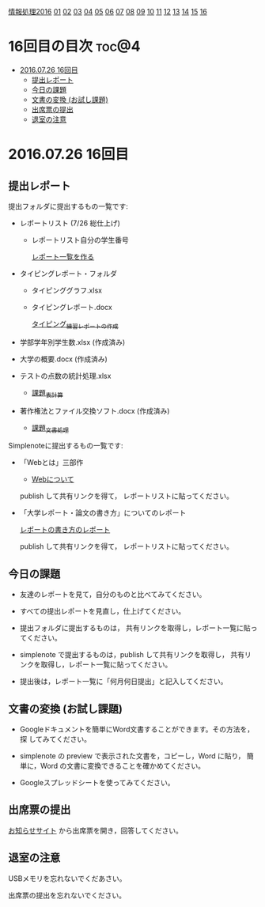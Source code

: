 [[./情報処理2016.org][情報処理2016]] [[./01.org][01]] [[./02.org][02]] [[./03.org][03]] [[./04.org][04]] [[./05.org][05]] [[./06.org][06]] [[./07.org][07]] [[./08.org][08]] [[./09.org][09]] [[./10.org][10]] [[./11.org][11]] [[./12.org][12]] [[./13.org][13]] [[./14.org][14]] [[./15.org][15]] [[./16.org][16]]

* 16回目の目次 							      :toc@4:
 - [[#20160726-16回目][2016.07.26 16回目]]
   - [[#提出レポート][提出レポート]]
   - [[#今日の課題][今日の課題]]
   - [[#文書の変換-お試し課題][文書の変換 (お試し課題)]]
   - [[#出席票の提出][出席票の提出]]
   - [[#退室の注意][退室の注意]]

* 2016.07.26 16回目

** 提出レポート
提出フォルダに提出するもの一覧です:

- レポートリスト (7/26 総仕上げ) 

  - レポートリスト自分の学生番号

    [[./レポート一覧を作る.org][レポート一覧を作る]] 

- タイピングレポート・フォルダ

  - タイピンググラフ.xlsx 
  - タイピングレポート.docx 

    [[./タイピング/情報処理_タイピング_練習レポートの作成.org][タイピング_練習レポートの作成]]

- 学部学年別学生数.xlsx (作成済み)
- 大学の概要.docx (作成済み)
- テストの点数の統計処理.xlsx

  - [[./課題_表計算.org][課題_表計算]]

- 著作権法とファイル交換ソフト.docx (作成済み)

  - [[./課題_文書処理.org][課題_文書処理]] 

Simplenoteに提出するもの一覧です:

- 「Webとは」三部作

   - [[./情報処理_Webについて.org][Webについて]] 

  publish して共有リンクを得て，
  レポートリストに貼ってください。

- 「大学レポート・論文の書き方」についてのレポート

   [[./情報処理_レポートの書き方.org][レポートの書き方のレポート]] 

  publish して共有リンクを得て，
  レポートリストに貼ってください。

** 今日の課題

- 友達のレポートを見て，自分のものと比べてみてください。

- すべての提出レポートを見直し，仕上げてください。

- 提出フォルダに提出するものは，
  共有リンクを取得し，レポート一覧に貼ってください。

- simplenote で提出するものは，publish して共有リンクを取得し，
  共有リンクを取得し，レポート一覧に貼ってください。

- 提出後は，レポート一覧に「何月何日提出」と記入してください。

** 文書の変換 (お試し課題)

- Googleドキュメントを簡単にWord文書することができます。その方法を，探
  してみてください。

- simplenote の preview で表示された文書を，コピーし，Word に貼り，
  簡単に，Word の文書に変換できることを確かめてください。

- Googleスプレッドシートを使ってみてください。

** 出席票の提出

   [[https://plus.google.com/communities/118178418897087393166][お知らせサイト]] から出席票を開き，回答してください。

** 退室の注意

   USBメモリを忘れないでくだあさい。

   出席票の提出を忘れないでください。

